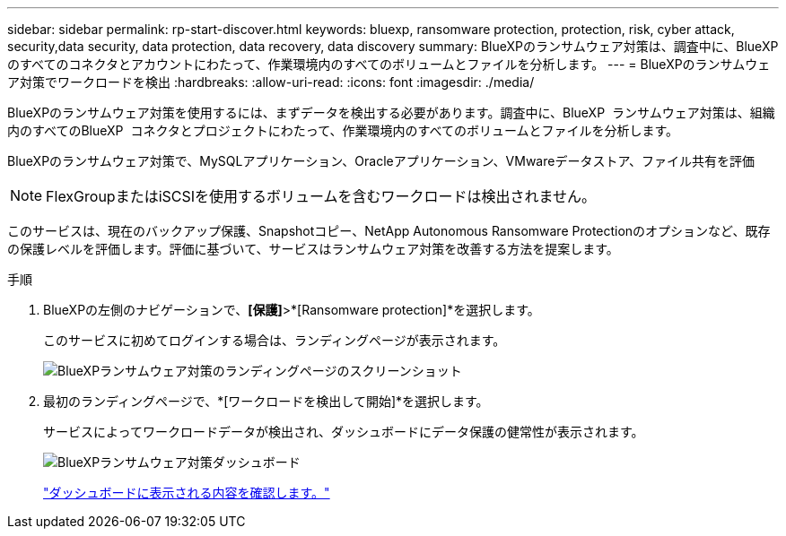 ---
sidebar: sidebar 
permalink: rp-start-discover.html 
keywords: bluexp, ransomware protection, protection, risk, cyber attack, security,data security, data protection, data recovery, data discovery 
summary: BlueXPのランサムウェア対策は、調査中に、BlueXPのすべてのコネクタとアカウントにわたって、作業環境内のすべてのボリュームとファイルを分析します。 
---
= BlueXPのランサムウェア対策でワークロードを検出
:hardbreaks:
:allow-uri-read: 
:icons: font
:imagesdir: ./media/


[role="lead"]
BlueXPのランサムウェア対策を使用するには、まずデータを検出する必要があります。調査中に、BlueXP  ランサムウェア対策は、組織内のすべてのBlueXP  コネクタとプロジェクトにわたって、作業環境内のすべてのボリュームとファイルを分析します。

BlueXPのランサムウェア対策で、MySQLアプリケーション、Oracleアプリケーション、VMwareデータストア、ファイル共有を評価


NOTE: FlexGroupまたはiSCSIを使用するボリュームを含むワークロードは検出されません。

このサービスは、現在のバックアップ保護、Snapshotコピー、NetApp Autonomous Ransomware Protectionのオプションなど、既存の保護レベルを評価します。評価に基づいて、サービスはランサムウェア対策を改善する方法を提案します。

.手順
. BlueXPの左側のナビゲーションで、*[保護]*>*[Ransomware protection]*を選択します。
+
このサービスに初めてログインする場合は、ランディングページが表示されます。

+
image:screen-landing.png["BlueXPランサムウェア対策のランディングページのスクリーンショット"]

. 最初のランディングページで、*[ワークロードを検出して開始]*を選択します。
+
サービスによってワークロードデータが検出され、ダッシュボードにデータ保護の健常性が表示されます。

+
image:screen-dashboard.png["BlueXPランサムウェア対策ダッシュボード"]

+
link:rp-use-dashboard.html["ダッシュボードに表示される内容を確認します。"]


